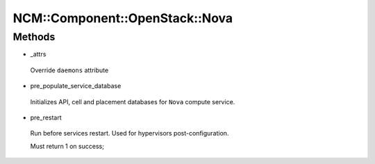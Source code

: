 
##################################
NCM\::Component\::OpenStack\::Nova
##################################


Methods
=======



- _attrs
 
 Override \ ``daemons``\  attribute
 


- pre_populate_service_database
 
 Initializes API, cell and placement databases
 for \ ``Nova``\  compute service.
 


- pre_restart
 
 Run before services restart. Used for hypervisors post-configuration.
 
 Must return 1 on success;
 


